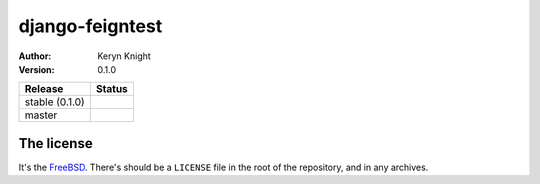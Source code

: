 django-feigntest
================================

:author: Keryn Knight
:version: 0.1.0

.. |travis_stable| image:: https://travis-ci.org/kezabelle/django-feigntest.svg?branch=0.1.0
  :target: https://travis-ci.org/kezabelle/django-feigntest

.. |travis_master| image:: https://travis-ci.org/kezabelle/django-feigntest.svg?branch=master
  :target: https://travis-ci.org/kezabelle/django-feigntest

==============  ======
Release         Status
==============  ======
stable (0.1.0)  |travis_stable|
master          |travis_master|
==============  ======



The license
-----------

It's the `FreeBSD`_. There's should be a ``LICENSE`` file in the root of the repository, and in any archives.

.. _FreeBSD: http://en.wikipedia.org/wiki/BSD_licenses#2-clause_license_.28.22Simplified_BSD_License.22_or_.22FreeBSD_License.22.29
